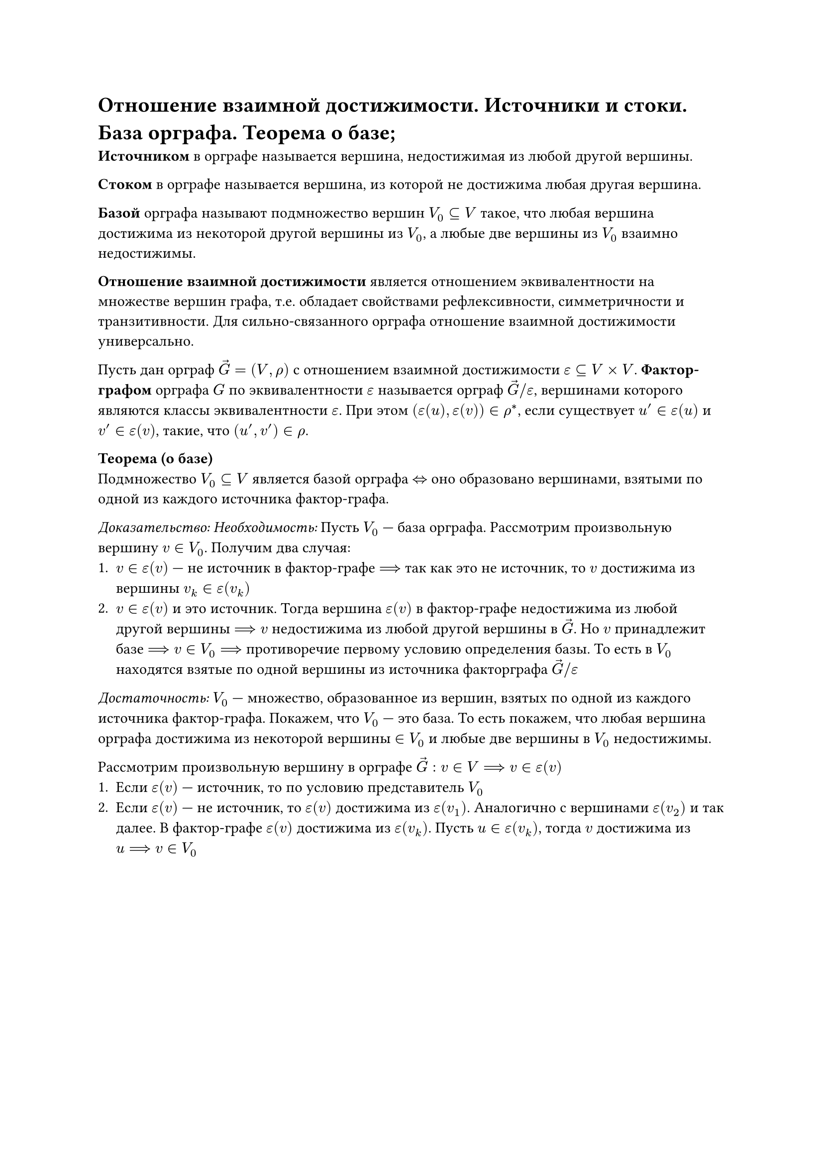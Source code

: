 = Отношение взаимной достижимости. Источники и стоки. База орграфа. Теорема о базе;

*Источником* в орграфе называется вершина, недостижимая из любой другой вершины.

*Стоком* в орграфе называется вершина, из которой не достижима любая другая вершина.

*Базой* орграфа называют подмножество вершин $V_0 subset.eq V$ такое, что любая вершина достижима из некоторой другой вершины из $V_0$, а любые две вершины из $V_0$ взаимно недостижимы.

*Отношение взаимной достижимости* является отношением эквивалентности на множестве вершин графа, т.е. обладает свойствами рефлексивности, симметричности и транзитивности. Для сильно-связанного орграфа отношение взаимной достижимости универсально.

Пусть дан орграф $arrow(G) = (V, rho)$ с отношением взаимной достижимости $epsilon subset.eq V times V$. *Фактор-графом* орграфа $G$ по эквивалентности $epsilon$ называется орграф $arrow(G)\/epsilon$, вершинами которого являются классы эквивалентности $epsilon$. При этом $(epsilon(u), epsilon(v)) in rho^*$, если существует $u' in epsilon(u)$ и $v' in epsilon(v)$, такие, что $(u', v') in rho$. 

*Теорема (о базе)*\
Подмножество $V_0 subset.eq V$ является базой орграфа $<=>$ оно образовано вершинами, взятыми по одной из каждого источника фактор-графа.

_Доказательство: Необходимость:_ Пусть $V_0$ --- база орграфа. Рассмотрим произвольную вершину $v in V_0$. Получим два случая:
+ $v in epsilon(v)$ --- не источник в фактор-графе $==>$ так как это не источник, то $v$ достижима из вершины $v_k in epsilon(v_k)$
+ $v in epsilon(v)$ и это источник. Тогда вершина $epsilon(v)$ в фактор-графе недостижима из любой другой вершины $==> v$ недостижима из любой другой вершины в $arrow(G)$. Но $v$ принадлежит базе $==> v in V_0 ==>$ противоречие первому условию определения базы. То есть в $V_0$ находятся взятые по одной вершины из источника факторграфа $arrow(G)\/epsilon$

_Достаточность:_ $V_0$ --- множество, образованное из вершин, взятых по одной из каждого источника фактор-графа. Покажем, что $V_0$ --- это база. То есть покажем, что любая вершина орграфа достижима из некоторой вершины $in V_0$ и любые две вершины в $V_0$ недостижимы.

Рассмотрим произвольную вершину в орграфе $arrow(G) : v in V ==> v in epsilon(v)$
+ Если $epsilon(v)$ --- источник, то по условию представитель $V_0$
+ Если $epsilon(v)$ --- не источник, то $epsilon(v)$ достижима из $epsilon(v_1)$. Аналогично с вершинами $epsilon(v_2)$ и так далее. В фактор-графе $epsilon(v)$ достижима из $epsilon(v_k)$. Пусть $u in epsilon(v_k)$, тогда $v$ достижима из $u ==> v in V_0$